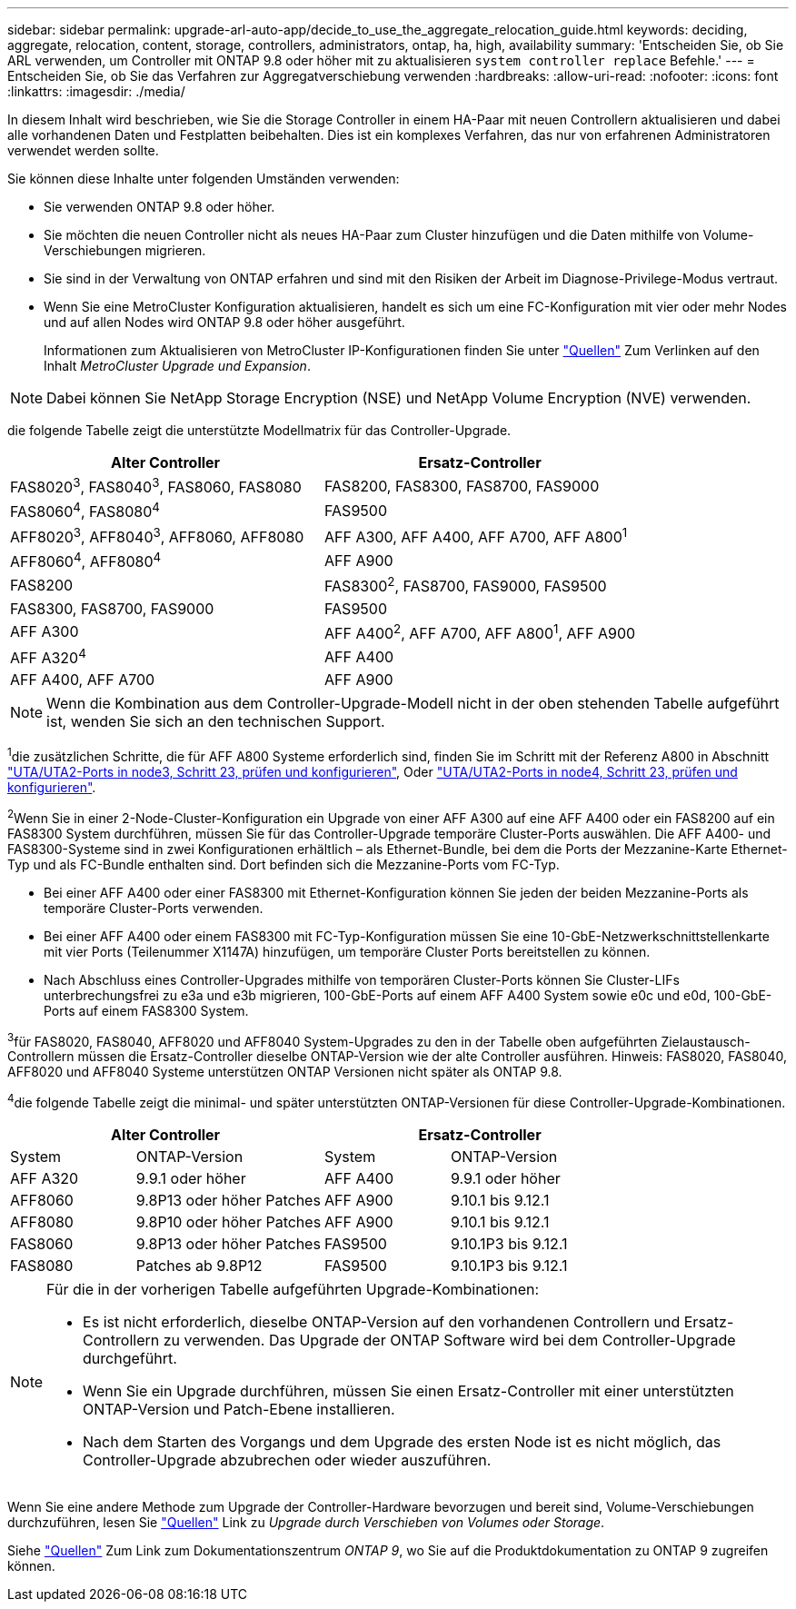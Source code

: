 ---
sidebar: sidebar 
permalink: upgrade-arl-auto-app/decide_to_use_the_aggregate_relocation_guide.html 
keywords: deciding, aggregate, relocation, content, storage, controllers, administrators, ontap, ha, high, availability 
summary: 'Entscheiden Sie, ob Sie ARL verwenden, um Controller mit ONTAP 9.8 oder höher mit zu aktualisieren `system controller replace` Befehle.' 
---
= Entscheiden Sie, ob Sie das Verfahren zur Aggregatverschiebung verwenden
:hardbreaks:
:allow-uri-read: 
:nofooter: 
:icons: font
:linkattrs: 
:imagesdir: ./media/


[role="lead"]
In diesem Inhalt wird beschrieben, wie Sie die Storage Controller in einem HA-Paar mit neuen Controllern aktualisieren und dabei alle vorhandenen Daten und Festplatten beibehalten. Dies ist ein komplexes Verfahren, das nur von erfahrenen Administratoren verwendet werden sollte.

Sie können diese Inhalte unter folgenden Umständen verwenden:

* Sie verwenden ONTAP 9.8 oder höher.
* Sie möchten die neuen Controller nicht als neues HA-Paar zum Cluster hinzufügen und die Daten mithilfe von Volume-Verschiebungen migrieren.
* Sie sind in der Verwaltung von ONTAP erfahren und sind mit den Risiken der Arbeit im Diagnose-Privilege-Modus vertraut.
* Wenn Sie eine MetroCluster Konfiguration aktualisieren, handelt es sich um eine FC-Konfiguration mit vier oder mehr Nodes und auf allen Nodes wird ONTAP 9.8 oder höher ausgeführt.
+
Informationen zum Aktualisieren von MetroCluster IP-Konfigurationen finden Sie unter link:other_references.html["Quellen"] Zum Verlinken auf den Inhalt _MetroCluster Upgrade und Expansion_.




NOTE: Dabei können Sie NetApp Storage Encryption (NSE) und NetApp Volume Encryption (NVE) verwenden.

[[sys_beditors_98_supported_Systems]]die folgende Tabelle zeigt die unterstützte Modellmatrix für das Controller-Upgrade.

|===
| Alter Controller | Ersatz-Controller 


| FAS8020^3^, FAS8040^3^, FAS8060, FAS8080 | FAS8200, FAS8300, FAS8700, FAS9000 


| FAS8060^4^, FAS8080^4^ | FAS9500 


| AFF8020^3^, AFF8040^3^, AFF8060, AFF8080 | AFF A300, AFF A400, AFF A700, AFF A800^1^ 


| AFF8060^4^, AFF8080^4^ | AFF A900 


| FAS8200 | FAS8300^2^, FAS8700, FAS9000, FAS9500 


| FAS8300, FAS8700, FAS9000 | FAS9500 


| AFF A300 | AFF A400^2^, AFF A700, AFF A800^1^, AFF A900 


| AFF A320^4^ | AFF A400 


| AFF A400, AFF A700 | AFF A900 
|===

NOTE: Wenn die Kombination aus dem Controller-Upgrade-Modell nicht in der oben stehenden Tabelle aufgeführt ist, wenden Sie sich an den technischen Support.

^1^die zusätzlichen Schritte, die für AFF A800 Systeme erforderlich sind, finden Sie im Schritt mit der Referenz A800 in Abschnitt link:set_fc_or_uta_uta2_config_on_node3.html#step23["UTA/UTA2-Ports in node3, Schritt 23, prüfen und konfigurieren"], Oder link:set_fc_or_uta_uta2_config_node4.html#step23["UTA/UTA2-Ports in node4, Schritt 23, prüfen und konfigurieren"].

^2^Wenn Sie in einer 2-Node-Cluster-Konfiguration ein Upgrade von einer AFF A300 auf eine AFF A400 oder ein FAS8200 auf ein FAS8300 System durchführen, müssen Sie für das Controller-Upgrade temporäre Cluster-Ports auswählen. Die AFF A400- und FAS8300-Systeme sind in zwei Konfigurationen erhältlich – als Ethernet-Bundle, bei dem die Ports der Mezzanine-Karte Ethernet-Typ und als FC-Bundle enthalten sind. Dort befinden sich die Mezzanine-Ports vom FC-Typ.

* Bei einer AFF A400 oder einer FAS8300 mit Ethernet-Konfiguration können Sie jeden der beiden Mezzanine-Ports als temporäre Cluster-Ports verwenden.
* Bei einer AFF A400 oder einem FAS8300 mit FC-Typ-Konfiguration müssen Sie eine 10-GbE-Netzwerkschnittstellenkarte mit vier Ports (Teilenummer X1147A) hinzufügen, um temporäre Cluster Ports bereitstellen zu können.
* Nach Abschluss eines Controller-Upgrades mithilfe von temporären Cluster-Ports können Sie Cluster-LIFs unterbrechungsfrei zu e3a und e3b migrieren, 100-GbE-Ports auf einem AFF A400 System sowie e0c und e0d, 100-GbE-Ports auf einem FAS8300 System.


^3^für FAS8020, FAS8040, AFF8020 und AFF8040 System-Upgrades zu den in der Tabelle oben aufgeführten Zielaustausch-Controllern müssen die Ersatz-Controller dieselbe ONTAP-Version wie der alte Controller ausführen. Hinweis: FAS8020, FAS8040, AFF8020 und AFF8040 Systeme unterstützen ONTAP Versionen nicht später als ONTAP 9.8.

^4^die folgende Tabelle zeigt die minimal- und später unterstützten ONTAP-Versionen für diese Controller-Upgrade-Kombinationen.

[cols="20,30,20,30"]
|===
2+| Alter Controller 2+| Ersatz-Controller 


| System | ONTAP-Version | System | ONTAP-Version 


| AFF A320 | 9.9.1 oder höher | AFF A400 | 9.9.1 oder höher 


| AFF8060 | 9.8P13 oder höher Patches | AFF A900 | 9.10.1 bis 9.12.1 


| AFF8080 | 9.8P10 oder höher Patches | AFF A900 | 9.10.1 bis 9.12.1 


| FAS8060 | 9.8P13 oder höher Patches | FAS9500 | 9.10.1P3 bis 9.12.1 


| FAS8080 | Patches ab 9.8P12 | FAS9500 | 9.10.1P3 bis 9.12.1 
|===
[NOTE]
====
Für die in der vorherigen Tabelle aufgeführten Upgrade-Kombinationen:

* Es ist nicht erforderlich, dieselbe ONTAP-Version auf den vorhandenen Controllern und Ersatz-Controllern zu verwenden. Das Upgrade der ONTAP Software wird bei dem Controller-Upgrade durchgeführt.
* Wenn Sie ein Upgrade durchführen, müssen Sie einen Ersatz-Controller mit einer unterstützten ONTAP-Version und Patch-Ebene installieren.
* Nach dem Starten des Vorgangs und dem Upgrade des ersten Node ist es nicht möglich, das Controller-Upgrade abzubrechen oder wieder auszuführen.


====
Wenn Sie eine andere Methode zum Upgrade der Controller-Hardware bevorzugen und bereit sind, Volume-Verschiebungen durchzuführen, lesen Sie link:other_references.html["Quellen"] Link zu _Upgrade durch Verschieben von Volumes oder Storage_.

Siehe link:other_references.html["Quellen"] Zum Link zum Dokumentationszentrum _ONTAP 9_, wo Sie auf die Produktdokumentation zu ONTAP 9 zugreifen können.
